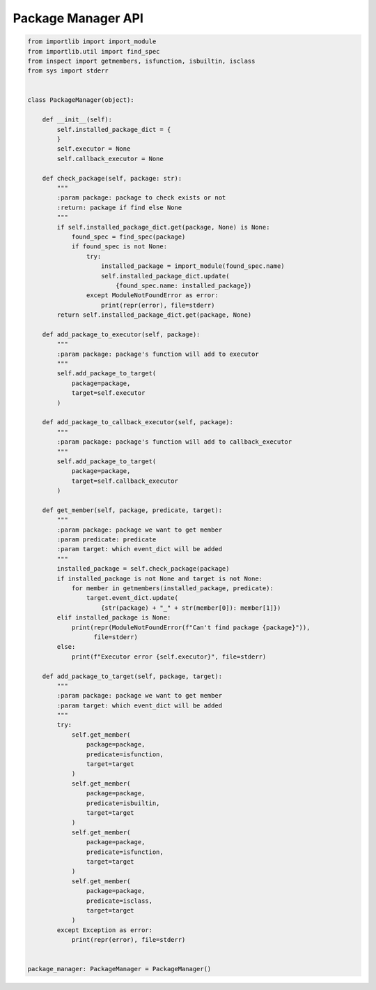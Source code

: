 Package Manager API
----

.. code-block:: python

    from importlib import import_module
    from importlib.util import find_spec
    from inspect import getmembers, isfunction, isbuiltin, isclass
    from sys import stderr


    class PackageManager(object):

        def __init__(self):
            self.installed_package_dict = {
            }
            self.executor = None
            self.callback_executor = None

        def check_package(self, package: str):
            """
            :param package: package to check exists or not
            :return: package if find else None
            """
            if self.installed_package_dict.get(package, None) is None:
                found_spec = find_spec(package)
                if found_spec is not None:
                    try:
                        installed_package = import_module(found_spec.name)
                        self.installed_package_dict.update(
                            {found_spec.name: installed_package})
                    except ModuleNotFoundError as error:
                        print(repr(error), file=stderr)
            return self.installed_package_dict.get(package, None)

        def add_package_to_executor(self, package):
            """
            :param package: package's function will add to executor
            """
            self.add_package_to_target(
                package=package,
                target=self.executor
            )

        def add_package_to_callback_executor(self, package):
            """
            :param package: package's function will add to callback_executor
            """
            self.add_package_to_target(
                package=package,
                target=self.callback_executor
            )

        def get_member(self, package, predicate, target):
            """
            :param package: package we want to get member
            :param predicate: predicate
            :param target: which event_dict will be added
            """
            installed_package = self.check_package(package)
            if installed_package is not None and target is not None:
                for member in getmembers(installed_package, predicate):
                    target.event_dict.update(
                        {str(package) + "_" + str(member[0]): member[1]})
            elif installed_package is None:
                print(repr(ModuleNotFoundError(f"Can't find package {package}")),
                      file=stderr)
            else:
                print(f"Executor error {self.executor}", file=stderr)

        def add_package_to_target(self, package, target):
            """
            :param package: package we want to get member
            :param target: which event_dict will be added
            """
            try:
                self.get_member(
                    package=package,
                    predicate=isfunction,
                    target=target
                )
                self.get_member(
                    package=package,
                    predicate=isbuiltin,
                    target=target
                )
                self.get_member(
                    package=package,
                    predicate=isfunction,
                    target=target
                )
                self.get_member(
                    package=package,
                    predicate=isclass,
                    target=target
                )
            except Exception as error:
                print(repr(error), file=stderr)


    package_manager: PackageManager = PackageManager()
